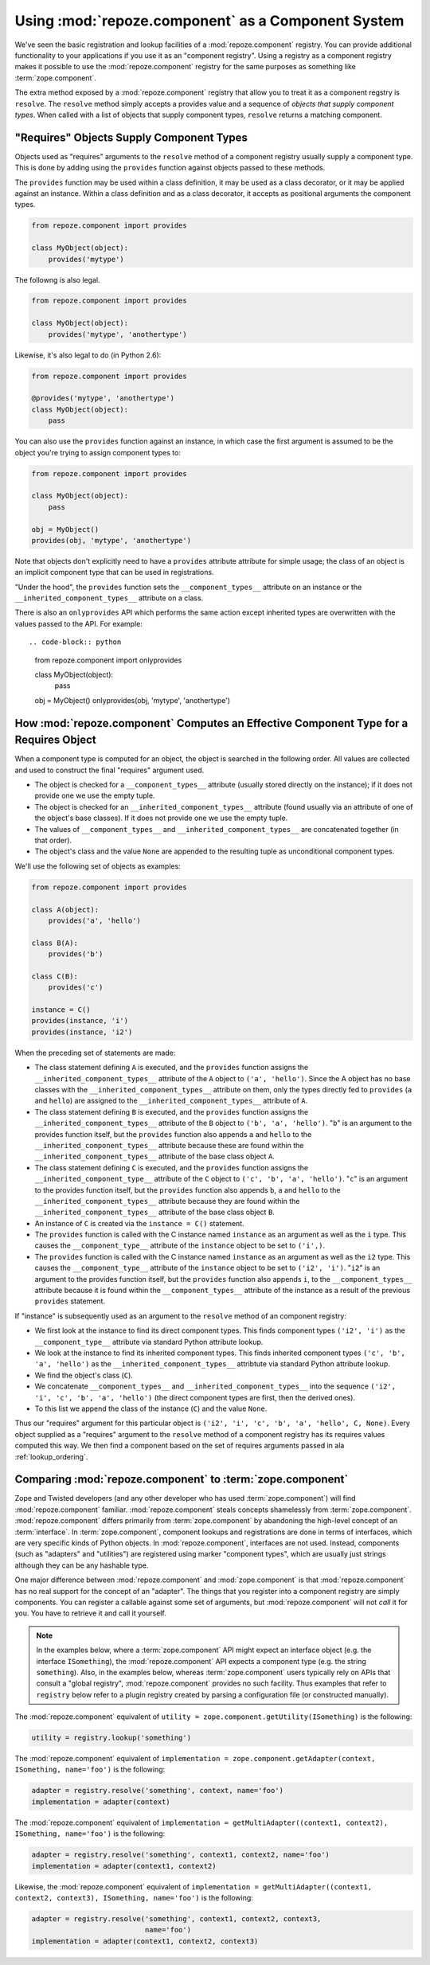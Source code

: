 Using :mod:`repoze.component` as a Component System
===================================================

We've seen the basic registration and lookup facilities of a
:mod:`repoze.component` registry.  You can provide additional
functionality to your applications if you use it as an "component
registry".  Using a registry as a component registry makes it possible
to use the :mod:`repoze.component` registry for the same purposes as
something like :term:`zope.component`.

The extra method exposed by a :mod:`repoze.component` registry that
allow you to treat it as a component regstry is ``resolve``.  The
``resolve`` method simply accepts a provides value and a sequence of
*objects that supply component types*.  When called with a list of
objects that supply component types, ``resolve`` returns a matching
component.

"Requires" Objects Supply Component Types
-----------------------------------------

Objects used as "requires" arguments to the ``resolve`` method of a
component registry usually supply a component type.  This is done by
adding using the ``provides`` function against objects passed to these
methods.

The ``provides`` function may be used within a class definition, it
may be used as a class decorator, or it may be applied against an
instance. Within a class definition and as a class decorator, it
accepts as positional arguments the component types.

.. code-block:: python

   from repoze.component import provides

   class MyObject(object):
       provides('mytype')

The followng is also legal.

.. code-block:: python

   from repoze.component import provides

   class MyObject(object):
       provides('mytype', 'anothertype')

Likewise, it's also legal to do (in Python 2.6):

.. code-block:: python

   from repoze.component import provides

   @provides('mytype', 'anothertype')
   class MyObject(object):
       pass

You can also use the ``provides`` function against an instance, in
which case the first argument is assumed to be the object you're
trying to assign component types to:

.. code-block:: python

    from repoze.component import provides

    class MyObject(object):
        pass

    obj = MyObject()
    provides(obj, 'mytype', 'anothertype')

Note that objects don't explicitly need to have a ``provides``
attribute attribute for simple usage; the class of an object is an
implicit component type that can be used in registrations.

"Under the hood", the ``provides`` function sets the
``__component_types__`` attribute on an instance or the
``__inherited_component_types__`` attribute on a class.

There is also an ``onlyprovides`` API which performs the same action
except inherited types are overwritten with the values passed to the
API.  For example::

.. code-block:: python

    from repoze.component import onlyprovides

    class MyObject(object):
        pass

    obj = MyObject()
    onlyprovides(obj, 'mytype', 'anothertype')

How :mod:`repoze.component` Computes an Effective Component Type for a Requires Object
--------------------------------------------------------------------------------------

When a component type is computed for an object, the object is
searched in the following order.  All values are collected and used to
construct the final "requires" argument used.

- The object is checked for a ``__component_types__`` attribute
  (usually stored directly on the instance); if it does not provide
  one we use the empty tuple.

- The object is checked for an ``__inherited_component_types__``
  attribute (found usually via an attribute of one of the object's
  base classes).  If it does not provide one we use the empty tuple.

- The values of ``__component_types__`` and
  ``__inherited_component_types__`` are concatenated together (in that
  order).

- The object's class and the value ``None`` are appended to the
  resulting tuple as unconditional component types.

We'll use the following set of objects as examples:

.. code-block:: python

    from repoze.component import provides

    class A(object):
        provides('a', 'hello')

    class B(A):
        provides('b')

    class C(B):
        provides('c')

    instance = C()
    provides(instance, 'i')
    provides(instance, 'i2')

When the preceding set of statements are made:

- The class statement defining ``A`` is executed, and the ``provides``
  function assigns the ``__inherited_component_types__`` attribute of
  the ``A`` object to ``('a', 'hello')``.  Since the A object has no
  base classes with the ``__inherited_component_types__`` attribute on
  them, only the types directly fed to ``provides`` (``a`` and
  ``hello``) are assigned to the ``__inherited_component_types__``
  attribute of ``A``.

- The class statement defining ``B`` is executed, and the ``provides``
  function assigns the ``__inherited_component_types__`` attribute of
  the ``B`` object to ``('b', 'a', 'hello')``.  "``b``" is an argument
  to the provides function itself, but the ``provides`` function also
  appends ``a`` and ``hello`` to the ``__inherited_component_types__``
  attribute because these are found within the
  ``__inherited_component_types__`` attribute of the base class object
  ``A``.

- The class statement defining ``C`` is executed, and the ``provides``
  function assigns the ``__inherited_component_type__`` attribute of
  the ``C`` object to ``('c', 'b', 'a', 'hello')``.  "``c``" is an
  argument to the provides function itself, but the ``provides``
  function also appends ``b``, ``a`` and ``hello`` to the
  ``__inherited_component_types__`` attribute because they are found
  within the ``__inherited_component_types__`` attribute of the base
  class object ``B``.

- An instance of ``C`` is created via the ``instance = C()``
  statement.

- The ``provides`` function is called with the C instance named
  ``instance`` as an argument as well as the ``i`` type.  This causes
  the ``__component_type__`` attribute of the ``instance`` object to
  be set to ``('i',)``.

- The ``provides`` function is called with the C instance named
  ``instance`` as an argument as well as the ``i2`` type.  This causes
  the ``__component_type__`` attribute of the ``instance`` object to
  be set to ``('i2', 'i')``.  "``i2``" is an argument to the provides
  function itself, but the ``provides`` function also appends ``i``,
  to the ``__component_types__`` attribute because it is found within
  the ``__component_types__`` attribute of the instance as a result of
  the previous ``provides`` statement.

If "instance" is subsequently used as an argument to the ``resolve``
method of an component registry:

- We first look at the instance to find its direct component types.
  This finds component types ``('i2', 'i')`` as the
  ``__component_type__`` attribute via standard Python attribute
  lookup.

- We look at the instance to find its inherited component types.  This
  finds inherited component types ``('c', 'b', 'a', 'hello')`` as the
  ``__inherited_component_types__`` attribtute via standard Python
  attribute lookup.

- We find the object's class (``C``).

- We concatenate ``__component_types__`` and
  ``__inherited_component_types__`` into the sequence ``('i2', 'i',
  'c', 'b', 'a', 'hello')`` (the direct component types are first,
  then the derived ones).

- To this list we append the class of the instance (``C``) and the
  value ``None``.

Thus our "requires" argument for this particular object is ``('i2',
'i', 'c', 'b', 'a', 'hello', C, None)``.  Every object supplied as a
"requires" argument to the ``resolve`` method of a component registry
has its requires values computed this way.  We then find a component
based on the set of requires arguments passed in ala
:ref:`lookup_ordering`.

Comparing :mod:`repoze.component` to :term:`zope.component`
-----------------------------------------------------------

Zope and Twisted developers (and any other developer who has used
:term:`zope.component`) will find :mod:`repoze.component` familiar.
:mod:`repoze.component` steals concepts shamelessly from
:term:`zope.component`.  :mod:`repoze.component` differs primarily from
:term:`zope.component` by abandoning the high-level concept of an
:term:`interface`.  In :term:`zope.component`, component lookups and
registrations are done in terms of interfaces, which are very specific
kinds of Python objects.  In :mod:`repoze.component`, interfaces are not
used.  Instead, components (such as "adapters" and "utilities") are
registered using marker "component types", which are usually just
strings although they can be any hashable type.

One major difference between :mod:`repoze.component` and
:mod:`zope.component` is that :mod:`repoze.component` has no real
support for the concept of an "adapter".  The things that you register
into a component registry are simply components.  You can register a
callable against some set of arguments, but :mod:`repoze.component`
will not *call* it for you.  You have to retrieve it and call it
yourself.

.. note::

  In the examples below, where a :term:`zope.component` API might
  expect an interface object (e.g. the interface ``ISomething``), the
  :mod:`repoze.component` API expects a component type (e.g. the string
  ``something``).  Also, in the examples below, whereas
  :term:`zope.component` users typically rely on APIs that consult a
  "global registry", :mod:`repoze.component` provides no such facility.
  Thus examples that refer to ``registry`` below refer to a plugin
  registry created by parsing a configuration file (or constructed
  manually).

The :mod:`repoze.component` equivalent of ``utility =
zope.component.getUtility(ISomething)`` is the following:

.. code-block:: python

  utility = registry.lookup('something')

The :mod:`repoze.component` equivalent of ``implementation =
zope.component.getAdapter(context, ISomething, name='foo')`` is the
following:

.. code-block:: python

  adapter = registry.resolve('something', context, name='foo')
  implementation = adapter(context)

The :mod:`repoze.component` equivalent of ``implementation =
getMultiAdapter((context1, context2), ISomething, name='foo')`` is the
following:

.. code-block:: python

  adapter = registry.resolve('something', context1, context2, name='foo')
  implementation = adapter(context1, context2)

Likewise, the :mod:`repoze.component` equivalent of ``implementation =
getMultiAdapter((context1, context2, context3), ISomething,
name='foo')`` is the following:

.. code-block:: python

  adapter = registry.resolve('something', context1, context2, context3, 
                             name='foo')
  implementation = adapter(context1, context2, context3)

